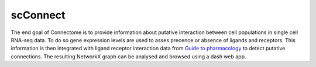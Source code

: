 =========
scConnect
=========

The end goal of Connectome is to provide information about putative interaction between cell populations 
in single cell RNA-seq data. 
To do so gene expression levels are used to asses precence or absence of ligands and receptors. 
This information is then integrated with ligand receptor interaction data from `Guide to pharmacology`__ 
to detect putative connections.
The resulting NetworkX graph can be analysed and browsed using a dash web app.

__ https://www.guidetopharmacology.org/